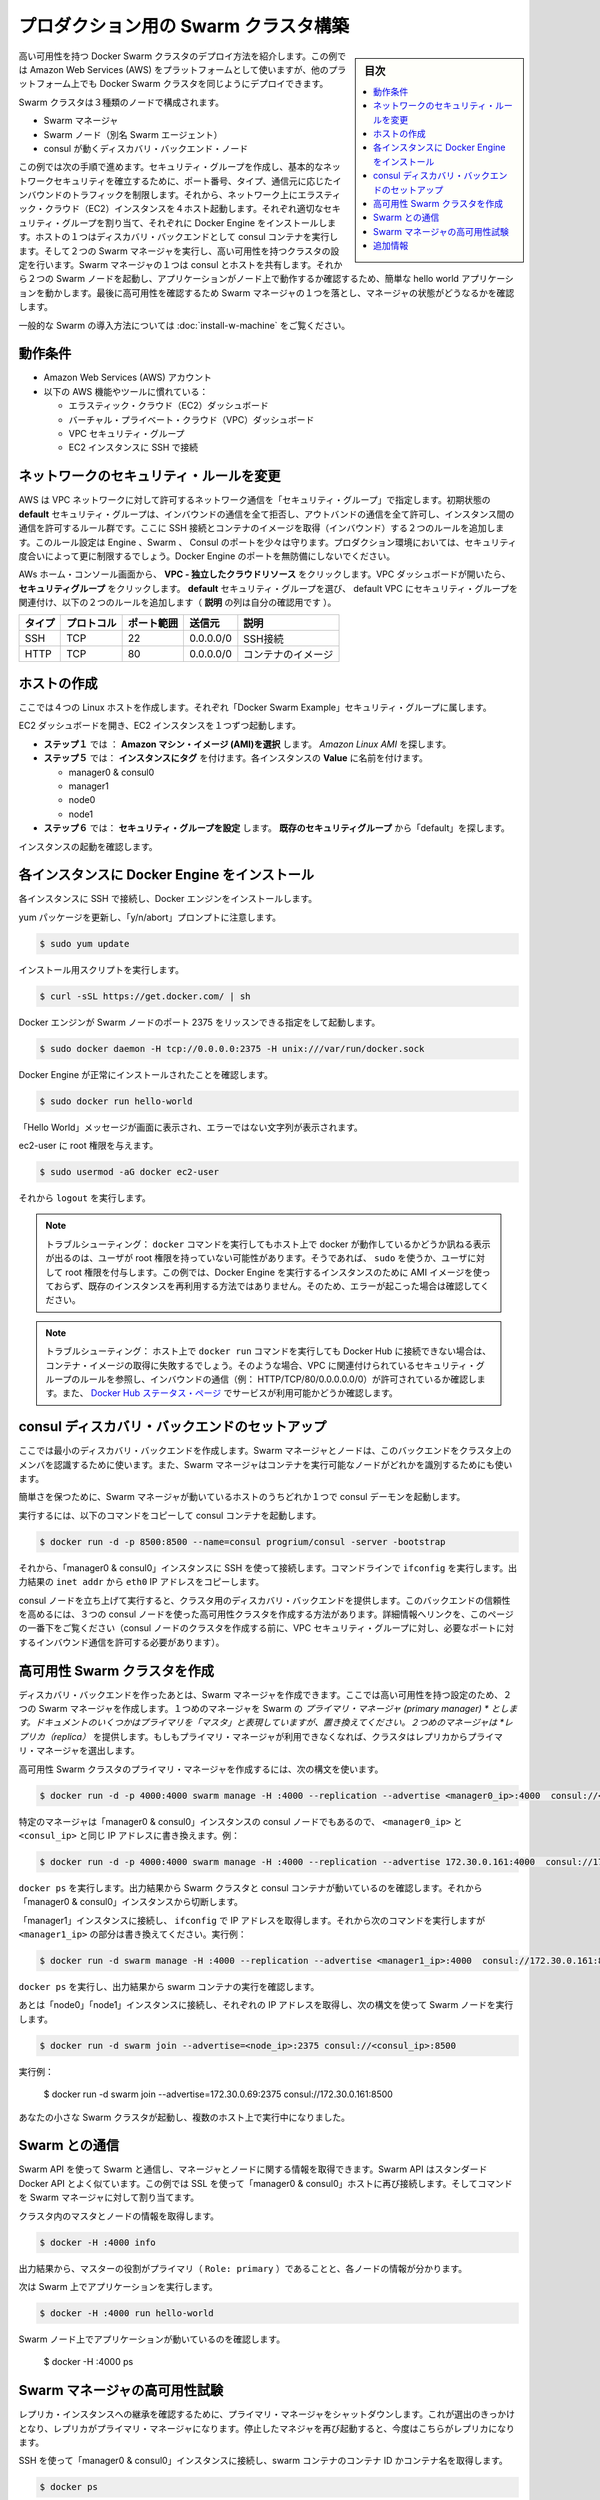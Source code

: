 .. -*- coding: utf-8 -*-
.. URL: https://docs.docker.com/swarm/install-manual/
.. SOURCE: https://github.com/docker/swarm/blob/master/docs/install-manual.md
   doc version: 1.10
      https://github.com/docker/swarm/commits/master/docs/install-manual.md
.. check date: 2016/02/27
.. Commits on Feb 23, 2016 744a8112068fbe4ebc155e6a1fef6fb17c1d8dca
.. -------------------------------------------------------------------

.. Build a Swarm cluster for production

========================================
プロダクション用の Swarm クラスタ構築
========================================

.. sidebar:: 目次

   .. contents:: 
       :depth: 3
       :local:

.. This example shows you how to deploy a high-availability Docker Swarm cluster. Although this example uses the Amazon Web Services (AWS) platform, you can deploy an equivalent Docker Swarm cluster on many other platforms.

高い可用性を持つ Docker Swarm クラスタのデプロイ方法を紹介します。この例では Amazon Web Services (AWS) をプラットフォームとして使いますが、他のプラットフォーム上でも Docker Swarm クラスタを同じようにデプロイできます。

.. The Swarm cluster will contain three types of nodes: - Swarm manager - Swarm node (aka Swarm agent) - Discovery backend node running consul

Swarm クラスタは３種類のノードで構成されます。

* Swarm マネージャ
* Swarm ノード（別名 Swarm エージェント）
* consul が動くディスカバリ・バックエンド・ノード

.. This example will take you through the following steps: You establish basic network security by creating a security group that restricts inbound traffic by port number, type, and origin. Then, you create four hosts on your network by launching Elastic Cloud (EC2) instances, applying the appropriate security group to each one, and installing Docker Engine on each one. You create a discovery backend by running an consul container on one of the hosts. You create the Swarm cluster by running two Swarm managers in a high-availability configuration. One of the Swarm managers shares a host with consul. Then you run two Swarm nodes. You communicate with the Swarm via the primary manager, running a simple hello world application and then checking which node ran the application. To finish, you test high-availability by making one of Swarm managers fail and checking the status of the managers.

この例では次の手順で進めます。セキュリティ・グループを作成し、基本的なネットワークセキュリティを確立するために、ポート番号、タイプ、通信元に応じたインバウンドのトラフィックを制限します。それから、ネットワーク上にエラスティック・クラウド（EC2）インスタンスを４ホスト起動します。それぞれ適切なセキュリティ・グループを割り当て、それぞれに Docker Engine をインストールします。ホストの１つはディスカバリ・バックエンドとして consul コンテナを実行します。そして２つの Swarm マネージャを実行し、高い可用性を持つクラスタの設定を行います。Swarm マネージャの１つは consul とホストを共有します。それから２つの Swarm ノードを起動し、アプリケーションがノード上で動作するか確認するため、簡単な hello world アプリケーションを動かします。最後に高可用性を確認するため Swarm マネージャの１つを落とし、マネージャの状態がどうなるかを確認します。

.. For a gentler introduction to Swarm, try the Evaluate Swarm in a sandbox page.

一般的な Swarm の導入方法については :doc:`install-w-machine` をご覧ください。

.. Prerequisites

動作条件
==========

..    An Amazon Web Services (AWS) account
    Familiarity with AWS features and tools, such as:
        Elastic Cloud (EC2) Dashboard
        Virtual Private Cloud (VPC) Dashboard
        VPC Security groups
        Connecting to an EC2 instance using SSH

* Amazon Web Services (AWS) アカウント
* 以下の AWS 機能やツールに慣れている：

  * エラスティック・クラウド（EC2）ダッシュボード
  * バーチャル・プライベート・クラウド（VPC）ダッシュボード
  * VPC セキュリティ・グループ
  * EC2 インスタンスに SSH で接続

.. Update the network security rules

.. _update-the-network-security-rules:

ネットワークのセキュリティ・ルールを変更
========================================

.. AWS uses a “security group” to allow specific types of network traffic on your VPC network. The default security group’s initial set of rules deny all inbound traffic, allow all outbound traffic, and allow all traffic between instances. You’re going to add a couple of rules to allow inbound SSH connections and inbound container images. This set of rules somewhat protects the Engine, Swarm, and Consul ports. For a production environment, you would apply more restrictive security measures. Do not leave Docker Engine ports unprotected.

AWS は VPC ネットワークに対して許可するネットワーク通信を「セキュリティ・グループ」で指定します。初期状態の **default** セキュリティ・グループは、インバウンドの通信を全て拒否し、アウトバンドの通信を全て許可し、インスタンス間の通信を許可するルール群です。ここに SSH 接続とコンテナのイメージを取得（インバウンド）する２つのルールを追加します。このルール設定は Engine 、Swarm 、 Consul のポートを少々は守ります。プロダクション環境においては、セキュリティ度合いによって更に制限するでしょう。Docker Engine のポートを無防備にしないでください。

.. From your AWS home console, click VPC - Isolated Cloud Resources. Then, in the VPC Dashboard that opens, navigate to Security Groups. Select the default security group that’s associated with your default VPC and add the following two rules. (The Allows column is just for your reference.)

AWs ホーム・コンソール画面から、 **VPC - 独立したクラウドリソース** をクリックします。VPC ダッシュボードが開いたら、 **セキュリティグループ** をクリックします。 **default** セキュリティ・グループを選び、 default VPC にセキュリティ・グループを関連付け、以下の２つのルールを追加します（ **説明** の列は自分の確認用です ）。

.. Type     Protocol    Port Range  Source  Allows
.. SSH  TCP     22  0.0.0.0/0   SSH connection
.. HTTP     TCP     80  0.0.0.0/0   Container images

.. list-table::
   :header-rows: 1
   
   * - タイプ
     - プロトコル
     - ポート範囲
     - 送信元
     - 説明
   * - SSH
     - TCP
     - 22
     - 0.0.0.0/0
     - SSH接続
   * - HTTP
     - TCP
     - 80
     - 0.0.0.0/0
     - コンテナのイメージ

.. Create your hosts

.. _create-your-host:

ホストの作成
====================

.. Here, you create five Linux hosts that are part of the “Docker Swarm Example” security group.

ここでは４つの Linux ホストを作成します。それぞれ「Docker Swarm Example」セキュリティ・グループに属します。

.. Open the EC2 Dashboard and launch four EC2 instances, one at a time:

EC2 ダッシュボードを開き、EC2 インスタンスを１つずつ起動します。

..    During Step 1: Choose an Amazon Machine Image (AMI), pick the Amazon Linux AMI.
..    During Step 5: Tag Instance, under Value, give each instance one of these names:
        manager0 & consul0
        manager1
        node0
        node1
..    During Step 6: Configure Security Group, choose Select an existing security group and pick the “default” security group.

* **ステップ１** では ： **Amazon マシン・イメージ (AMI)を選択** します。 *Amazon Linux AMI* を探します。 
* **ステップ５** では： **インスタンスにタグ** を付けます。各インスタンスの **Value** に名前を付けます。

  * manager0 & consul0
  * manager1
  * node0
  * node1

* **ステップ６** では： **セキュリティ・グループを設定** します。 **既存のセキュリティグループ** から「default」を探します。

.. Review and launch your instances.

インスタンスの起動を確認します。

.. Install Docker Engine on each instance

.. _install-docker-engine-on-each-instance:

各インスタンスに Docker Engine をインストール
==================================================

.. Connect to each instance using SSH and install Docker Engine.

各インスタンスに SSH で接続し、Docker エンジンをインストールします。

.. Update the yum packages, and keep an eye out for the “y/n/abort” prompt:

yum パッケージを更新し、「y/n/abort」プロンプトに注意します。

.. code-block:: bash

   $ sudo yum update

.. Run the installation script:

インストール用スクリプトを実行します。

.. code-block:: bash

   $ curl -sSL https://get.docker.com/ | sh

.. Configure and start Docker Engine so it listens for Swarm nodes on port 2375 :

Docker エンジンが Swarm ノードのポート 2375 をリッスンできる指定をして起動します。

.. code-block:: bash

   $ sudo docker daemon -H tcp://0.0.0.0:2375 -H unix:///var/run/docker.sock

.. Verify that Docker Engine is installed correctly:

Docker Engine が正常にインストールされたことを確認します。

.. code-block:: bash

   $ sudo docker run hello-world

.. The output should display a “Hello World” message and other text without any error messages.

「Hello World」メッセージが画面に表示され、エラーではない文字列が表示されます。

.. Give the ec2-user root privileges:

ec2-user に root 権限を与えます。

.. code-block:: bash

   $ sudo usermod -aG docker ec2-user

.. Then, enter logout.

それから ``logout`` を実行します。

..     Troubleshooting: If entering a docker command produces a message asking whether docker is available on this host, it may be because the user doesn’t have root privileges. If so, use sudo or give the user root privileges. For this example, don’t create an AMI image from one of your instances running Docker Engine and then re-use it to create the other instances. Doing so will produce errors. Troubleshooting: If your host cannot reach Docker Hub, the docker run commands that pull container images may fail. In that case, check that your VPC is associated with a security group with a rule that allows inbound traffic (e.g., HTTP/TCP/80/0.0.0.0/0). Also Chejck the Docker Hub status page for service availability.

.. note::

   トラブルシューティング： ``docker`` コマンドを実行してもホスト上で docker が動作しているかどうか訊ねる表示が出るのは、ユーザが root 権限を持っていない可能性があります。そうであれば、 ``sudo`` を使うか、ユーザに対して root 権限を付与します。この例では、Docker Engine を実行するインスタンスのために AMI イメージを使っておらず、既存のインスタンスを再利用する方法ではありません。そのため、エラーが起こった場合は確認してください。

.. note::

   トラブルシューティング： ホスト上で ``docker run`` コマンドを実行しても Docker Hub に接続できない場合は、コンテナ・イメージの取得に失敗するでしょう。そのような場合、VPC に関連付けられているセキュリティ・グループのルールを参照し、インバウンドの通信（例： HTTP/TCP/80/0.0.0.0.0/0）が許可されているか確認します。また、 `Docker Hub ステータス・ページ <http://status.docker.com/>`_ でサービスが利用可能かどうか確認します。

.. Set up an consul discovery backend

.. _set-up-an-consul-discovery-backend:

consul ディスカバリ・バックエンドのセットアップ
==================================================

.. Here, you’re going to create a minimalist discovery backend. The Swarm managers and nodes use this backend to authenticate themselves as members of the cluster. The Swarm managers also use this information to identify which nodes are available to run containers.

ここでは最小のディスカバリ・バックエンドを作成します。Swarm マネージャとノードは、このバックエンドをクラスタ上のメンバを認識するために使います。また、Swarm マネージャはコンテナを実行可能なノードがどれかを識別するためにも使います。

.. To keep things simple, you are going to run a single consul daemon on the same host as one of the Swarm managers.

簡単さを保つために、Swarm マネージャが動いているホストのうちどれか１つで consul デーモンを起動します。

.. To start, copy the following launch command to a text file.

実行するには、以下のコマンドをコピーして consul コンテナを起動します。

.. code-block:: bash

   $ docker run -d -p 8500:8500 --name=consul progrium/consul -server -bootstrap

.. Then, use SSH to connect to the “manager0 & consul0” instance. At the command line, enter ifconfig. From the output, copy the eth0 IP address from inet addr.

それから、「manager0 & consul0」インスタンスに SSH を使って接続します。コマンドラインで ``ifconfig`` を実行します。出力結果の ``inet addr`` から ``eth0`` IP アドレスをコピーします。

.. Using SSH, connect to the “manager0 & etc0” instance. Copy the launch command from the text file and paste it into the command line.

.. Your consul node is up and running, providing your cluster with a discovery backend. To increase its reliability, you can create a high-availability cluster using a trio of consul nodes using the link mentioned at the end of this page. (Before creating a cluster of console nodes, update the VPC security group with rules to allow inbound traffic on the required port numbers.)

consul ノードを立ち上げて実行すると、クラスタ用のディスカバリ・バックエンドを提供します。このバックエンドの信頼性を高めるには、３つの consul ノードを使った高可用性クラスタを作成する方法があります。詳細情報へリンクを、このページの一番下をご覧ください（consul ノードのクラスタを作成する前に、VPC セキュリティ・グループに対し、必要なポートに対するインバウンド通信を許可する必要があります）。

.. Create a high-availability Swarm cluster

高可用性 Swarm クラスタを作成
==============================

.. After creating the discovery backend, you can create the Swarm managers. Here, you are going to create two Swarm managers in a high-availability configuration. The first manager you run becomes the Swarm’s primary manager. Some documentation still refers to a primary manager as a “master”, but that term has been superseded. The second manager you run serves as a replica. If the primary manager becomes unavailable, the cluster elects the replica as the primary manager.

ディスカバリ・バックエンドを作ったあとは、Swarm マネージャを作成できます。ここでは高い可用性を持つ設定のため、２つの Swarm マネージャを作成します。１つめのマネージャを Swarm の *プライマリ・マネージャ (primary manager) * とします。ドキュメントのいくつかはプライマリを「マスタ」と表現していますが、置き換えてください。２つめのマネージャは *レプリカ（replica）* を提供します。もしもプライマリ・マネージャが利用できなくなれば、クラスタはレプリカからプライマリ・マネージャを選出します。

.. To create the primary manager in a high-availability Swarm cluster, use the following syntax:

高可用性 Swarm クラスタのプライマリ・マネージャを作成するには、次の構文を使います。

.. code-block:: bash

   $ docker run -d -p 4000:4000 swarm manage -H :4000 --replication --advertise <manager0_ip>:4000  consul://<consul_ip>

.. Because this is particular manager is on the same “manager0 & consul0” instance as the consul node, replace both <manager0_ip> and <consul_ip> with the same IP address. For example:

特定のマネージャは「manager0 & consul0」インスタンスの consul ノードでもあるので、 ``<manager0_ip>`` と ``<consul_ip>`` と同じ IP アドレスに書き換えます。例：

.. code-block:: bash

   $ docker run -d -p 4000:4000 swarm manage -H :4000 --replication --advertise 172.30.0.161:4000  consul://172.30.0.161:8500

.. Enter docker ps. From the output, verify that both a Swarm cluster and an consul container are running. Then, disconnect from the “manager0 & consul0” instance.

``docker ps`` を実行します。出力結果から Swarm クラスタと consul コンテナが動いているのを確認します。それから「manager0 & consul0」インスタンスから切断します。

.. Connect to the “manager1” instance and use ifconfig to get its IP address. Then, enter the following command, replacing <manager1_ip>. For example:

「manager1」インスタンスに接続し、 ``ifconfig`` で IP アドレスを取得します。それから次のコマンドを実行しますが ``<manager1_ip>`` の部分は書き換えてください。実行例：

.. code-block:: bash

   $ docker run -d swarm manage -H :4000 --replication --advertise <manager1_ip>:4000  consul://172.30.0.161:8500

.. Enter docker ps and, from the output, verify that a swarm container is running.

``docker ps`` を実行し、出力結果から swarm コンテナの実行を確認します。

.. Now, connect to each of the “node0” and “node1” instances, get their IP addresses, and run a Swarm node on each one using the following syntax:

あとは「node0」「node1」インスタンスに接続し、それぞれの IP アドレスを取得し、次の構文を使って Swarm ノードを実行します。

.. code-block:: bash

   $ docker run -d swarm join --advertise=<node_ip>:2375 consul://<consul_ip>:8500

.. For example:

実行例：

   $ docker run -d swarm join --advertise=172.30.0.69:2375 consul://172.30.0.161:8500

.. Your small Swarm cluster is up and running on multiple hosts, providing you with a high-availability virtual Docker Engine. To increase its reliability and capacity, you can add more Swarm managers, nodes, and a high-availability discovery backend.

あなたの小さな Swarm クラスタが起動し、複数のホスト上で実行中になりました。

.. Communicate with the Swarm

.. _communicate-with-the-swarm:

Swarm との通信
====================

.. You can communicate with the Swarm to get information about the managers and nodes using the Swarm API, which is nearly the same as the standard Docker API.
.. In this example, you use SSL to connect to “manager0 & etc0” host again. Then, you address commands to the Swarm manager.

Swarm API を使って Swarm と通信し、マネージャとノードに関する情報を取得できます。Swarm API はスタンダード Docker API とよく似ています。この例では SSL を使って「manager0 & consul0」ホストに再び接続します。そしてコマンドを Swarm マネージャに対して割り当てます。

.. Get information about the master and nodes in the cluster:

クラスタ内のマスタとノードの情報を取得します。

.. code-block:: bash

   $ docker -H :4000 info

.. The output gives the manager’s role as primary (Role: primary) and information about each of the nodes.

出力結果から、マスターの役割がプライマリ（ ``Role: primary`` ）であることと、各ノードの情報が分かります。

.. Now run an application on the Swarm:

次は Swarm 上でアプリケーションを実行します。

.. code-block:: bash

   $ docker -H :4000 run hello-world

.. Check which Swarm node ran the application:

Swarm ノード上でアプリケーションが動いているのを確認します。

   $ docker -H :4000 ps

.. Test the high-availability Swarm managers

.. _test-the-high-availability-swarm-managers:

Swarm マネージャの高可用性試験
==============================

.. To see the replica instance take over, you’re going to shut down the primary manager. Doing so kicks off an election, and the replica becomes the primary manager. When you start the manager you shut down earlier, it becomes the replica.

レプリカ・インスタンスへの継承を確認するために、プライマリ・マネージャをシャットダウンします。これが選出のきっかけとなり、レプリカがプライマリ・マネージャになります。停止したマネジャを再び起動すると、今度はこちらがレプリカになります。

.. Using an SSH connection to the “manager0 & etc0” instance, get the container id or name of the swarm container:

SSH を使って「manager0 & consul0」インスタンスに接続し、swarm コンテナのコンテナ ID かコンテナ名を取得します。

.. code-block:: bash

   $ docker ps

.. Shut down the primary master, replacing <id_name> with the container id or name (e.g., “8862717fe6d3” or “trusting_lamarr”).

プライマリ・マスタをシャットダウンするため、 ``<id_name>`` の部分をコンテナ ID あるいはコンテナ名に置き換えます（例： 「8862717fe6d3」または「trusting_lamarr」）。

.. code-block:: bash

   $ docker rm -f <id_name>

.. Start the swarm master. For example:

swarm マスタを起動します。例：

.. code-block:: bash

   $ docker run -d -p 4000:4000 swarm manage -H :4000 --replication --advertise 172.30.0.161:4000  consul://172.30.0.161:237

.. Look at the logs, replacing <id_name> with the new container id or name:

ログを確認します。 ``<id_name>`` は新しいコンテナ ID かコンテナ名に置き換えます。

.. code-block:: bash

   $ sudo docker logs <id_name>

.. The output shows will show two entries like these ones:

出力から次のような２つのエントリが確認できます。

.. code-block:: bash

   time="2016-02-02T02:12:32Z" level=info msg="Leader Election: Cluster leadership lost"
   time="2016-02-02T02:12:32Z" level=info msg="New leader elected: 172.30.0.160:4000"

.. To get information about the master and nodes in the cluster, enter:

クラスタのマスタとノードに関する情報を取得するには、次のように実行します。

.. code-block:: bash

   $ docker -H :4000 info

.. You can connect to the “master1” node and run the info and logs commands. They will display corresponding entries for the change in leadership.

「master1」ノードに接続し、 ``info`` や ``logs`` コマンドを実行できます。そうすると、新しいリーダーが適切なエントリを返します。

.. Additional Resources

追加情報
==========

..    Installing Docker Engine
        Example: Manual install on a cloud provider
    Docker Swarm
        Docker Swarm 1.0 with Multi-host Networking: Manual Setup
        High availability in Docker Swarm
        Discovery
    consul Discovery Backend
        high-availability cluster using a trio of consul nodes
    Networking
        Networking


* Docker Engine のインストール

  * :doc:`/engine/installation/cloud/cloud-ex-aws`

* Docker swarm

  * `Docker Swarm 1.0 with Multi-host Networking Manual setup <http://goelzer.com/blog/2015/12/29/docker-swarmoverlay-networks-manual-method/>`_
  * :doc:`/swarm/multi-manager-setup`
  * :doc:`discovery`

* consul ディスカバリ・バックエンド

  * `３つの consul ノードを使った高可用性クラスタ（英語） <https://hub.docker.com/r/progrium/consul/>`_

* ネットワーク

  * :doc:`networking`

.. seealso:: 

   Build a Swarm cluster for production
      https://docs.docker.com/swarm/install-manual/
